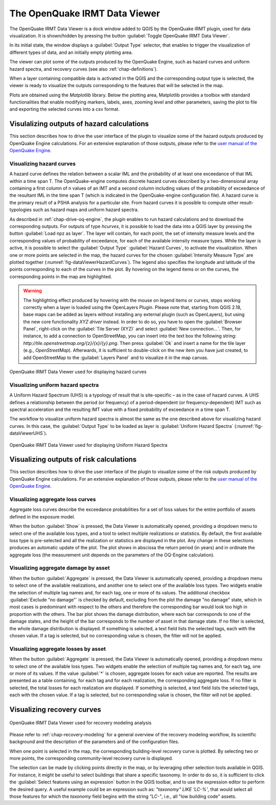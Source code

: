 .. _chap-viewer-dock:

********************
The OpenQuake IRMT Data Viewer
********************

The OpenQuake IRMT Data Viewer is a dock window added to QGIS by the OpenQuake IRMT plugin,
used for data visualization. It is shown/hidden by pressing the
button :guilabel:`Toggle OpenQuake IRMT Data Viewer`.

In its initial state, the window displays a :guilabel:`Output Type` selector,
that enables to trigger the visualization of different types of data, and
an initially empty plotting area.

The viewer can plot some of the outputs produced by the OpenQuake Engine,
such as hazard curves and uniform hazard spectra, and recovery curves (see
also :ref:`chap-definitions`).

When a layer containing compatible data is activated in the QGIS and the
corresponding output type is selected, the viewer is ready to visualize
the outputs corresponding to the features that will be selected in the map.

Plots are obtained using the *Matplotlib* library. Below the plotting area,
Matplotlib provides a toolbox with standard functionalities that enable
modifying markers, labels, axes, zooming level and other parameters, saving the
plot to file and exporting the selected curves into a csv format.


Visulalizing outputs of hazard calculations
===========================================

This section describes how to drive the user interface of the plugin to visualize
some of the hazard outputs produced by OpenQuake Engine calculations. For an extensive
explanation of those outputs, please refer to
the `user manual of the OpenQuake Engine <https://docs.openquake.org/oq-engine/stable/>`_.


Visualizing hazard curves
-------------------------

A hazard curve defines the relation between a scalar IML and the probability of
at least one exceedance of that IML within a time span T. The OpenQuake-engine
computes discrete hazard curves described by a two-dimensional array containing
a first column of n values of an IMT and a second column including values of
the probability of exceedance of the resultant IML in the time span T (which is
indicated in the OpenQuake-engine configuration file). A hazard curve is the
primary result of a PSHA analysis for a particular site. From hazard curves it
is possible to compute other result-typologies such as hazard maps and uniform
hazard spectra.

As described in :ref:`chap-drive-oq-engine`, the plugin enables to run
hazard calculations and to download the corresponding outputs. For outputs
of type `hcurves`, it is possible to load the data into a QGIS layer by
pressing the button :guilabel:`Load npz as layer`. The layer will contain,
for each point, the set of intensity measure levels and the corresponding
values of probability of exceedance, for each of the available intensity
measure types. While the layer is active, it is possible to select the
:guilabel:`Output Type` :guilabel:`Hazard Curves`, to activate the
visualization. When one or more points are selected in the map, the hazard
curves for the chosen :guilabel:`Intensity Measure Type` are plotted together
(:numref:`fig-dataViewerHazardCurves`). The legend also specifies the longitude
and latitude of the points corresponding to each of the curves in the plot. By
hovering on the legend items or on the curves, the corresponding points in the
map are highlighted.


.. warning:: The highlighting effect produced by hovering with the mouse on
   legend items or curves, stops working correctly when a layer is loaded using
   the OpenLayers Plugin. Please note that, starting from QGIS 2.18, base maps
   can be added as layers without installing any external plugin (such as
   OpenLayers), but using the new core functionality *XYZ driver* instead. In
   order to do so, you have to open the :guilabel:`Browser Panel`, right-click
   on the :guilabel:`Tile Server (XYZ)` and select :guilabel:`New
   connection...`.  Then, for instance, to add a connection to OpenStreetMap,
   you can insert into the text box the following string:
   `http://tile.openstreetmap.org/{z}/{x}/{y}.png`. Then press :guilabel:`Ok`
   and insert a name for the tile layer (e.g., *OpenStreetMap*). Afterwards, it
   is sufficient to double-click on the new item you have just created, to add
   OpenStreetMap to the :guilabel:`Layers Panel` and to visualize it in the map
   canvas.


.. _fig-dataViewerHazardCurves:

.. figure:: images/dataViewerHazardCurves.png
    :align: center
    :scale: 60%

    OpenQuake IRMT Data Viewer used for displaying hazard curves


Visualizing uniform hazard spectra
----------------------------------

A Uniform Hazard Spectrum (UHS) is a typology of result that is site-specific –
as in the case of hazard curves. A UHS defines a relationship between the
period (or frequency) of a period-dependent (or frequency-dependent) IMT such
as spectral acceleration and the resulting IMT value with a fixed probability
of exceedance in a time span T.

The workflow to visualize uniform hazard spectra is almost the same as the one
described above for visualizing hazard curves. In this case, the
:guilabel:`Output Type` to be loaded as layer is :guilabel:`Uniform Hazard
Spectra` (:numref:`fig-dataViewerUHS`).

.. _fig-dataViewerUHS:

.. figure:: images/dataViewerUHS.png
    :align: center
    :scale: 60%

    OpenQuake IRMT Data Viewer used for displaying Uniform Hazard Spectra


Visualizing outputs of risk calculations
========================================

This section describes how to drive the user interface of the plugin to visualize
some of the risk outputs produced by OpenQuake Engine calculations. For an extensive
explanation of those outputs, please refer to
the `user manual of the OpenQuake Engine <https://docs.openquake.org/oq-engine/stable/>`_.


Visualizing aggregate loss curves
---------------------------------

Aggregate loss curves describe the exceedance probabilities for a set of loss
values for the entire portfolio of assets defined in the exposure model.

When the button :guilabel:`Show` is pressed, the Data Viewer is automatically
opened, providing a dropdown menu to select one of the available loss types,
and a tool to select multiple realizations or statistics. By default, the first
available loss type is pre-selected and all the realization or statistics are
displayed in the plot. Any change in these selections produces an automatic update
of the plot. The plot shows in abscissa the return period (in years) and in
ordinate the aggregate loss (the measurement unit depends on the parameters of
the OQ-Engine calculation).


Visualizing aggregate damage by asset
-------------------------------------

.. FIXME scientific description

When the button :guilabel:`Aggregate` is pressed, the Data Viewer is automatically
opened, providing a dropdown menu to select one of the available realizations, and
another one to select one of the available loss types. Two widgets enable the
selection of multiple tag names and, for each tag, one or more of its values.
The additional checkbox :guilabel:`Exclude "no damage"` is checked by default,
excluding from the plot the damage "no damage" state, which in most cases is
predominant with respect to the others and therefore the corresponding bar would
look too high in proportion with the others.
The bar plot shows the damage distribution, where each bar corresponds to one of the
damage states, and the height of the bar corresponds to the number of asset in that
damage state. If no filter is selected, the whole damage distribution is displayed.
If something is selected, a text field lists the selected tags, each with the chosen value.
If a tag is selected, but no corresponding value is chosen, the filter will not be applied.


Visualizing aggregate losses by asset
-------------------------------------

.. FIXME scientific description

When the button :guilabel:`Aggregate` is pressed, the Data Viewer is automatically
opened, providing a dropdown menu to select one of the available loss types. Two widgets
enable the selection of multiple tag names and, for each tag, one or more of its values.
If the value :guilabel:`*` is chosen, aggregate losses for each value are reported.
The results are presented as a table containing, for each tag and for each realization,
the corresponding aggregate loss.
If no filter is selected, the total losses for each realization are displayed.
If something is selected, a text field lists the selected tags, each with the chosen value.
If a tag is selected, but no corresponding value is chosen, the filter will not be applied.


Visualizing recovery curves
===========================

.. _fig-dataViewerRecovery:

.. figure:: images/dataViewerRecovery.png
    :align: center
    :scale: 60%

    OpenQuake IRMT Data Viewer used for recovery modeling analysis

Please refer to :ref:`chap-recovery-modeling` for a general overview of
the recovery modeling workflow, its scientific background and the description
of the parameters and of the configuration files.

When one point is selected in the map, the corresponding building-level
recovery curve is plotted. By selecting two or more points, the
corresponding community-level recovery curve is displayed.

The selection can be made by clicking points directly in the map, or by
leveraging other selection tools available in QGIS. For instance, it
might be useful to select buildings that share a specific taxonomy.
In order to do so, it is sufficient to click the
:guilabel:`Select features using an expression` button in the QGIS
toolbar, and to use the expression editor to perform the desired query.
A useful example could be an expression such as:
`"taxonomy" LIKE 'LC-%'`, that would select all those features for which
the `taxonomy` field begins with the string `"LC-"`, i.e., all "low
building code" assets.
